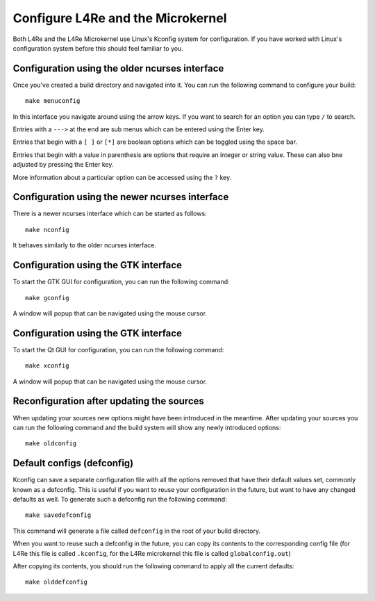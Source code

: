 Configure L4Re and the Microkernel
**********************************

Both L4Re and the L4Re Microkernel use Linux's Kconfig system for configuration.
If you have worked with Linux's configuration system before this should feel
familiar to you.

Configuration using the older ncurses interface
-----------------------------------------------

Once you've created a build directory and navigated into it. You can run the
following command to configure your build::

  make menuconfig

In this interface you navigate around using the arrow keys. If you want to
search for an option you can type ``/`` to search.

Entries with a ``--->`` at the end are sub menus which can be entered using the
Enter key.

Entries that begin with a ``[ ]`` or ``[*]`` are boolean options which can be
toggled using the space bar.

Entries that begin with a value in parenthesis are options that require an
integer or string value. These can also bne adjusted by pressing the Enter key.

More information about a particular option can be accessed using the ``?`` key.

Configuration using the newer ncurses interface
-----------------------------------------------

There is a newer ncurses interface which can be started as follows::

  make nconfig

It behaves similarly to the older ncurses interface.

Configuration using the GTK interface
-------------------------------------

To start the GTK GUI for configuration, you can run the following command::

  make gconfig

A window will popup that can be navigated using the mouse cursor.

Configuration using the GTK interface
-------------------------------------

To start the Qt GUI for configuration, you can run the following command::

  make xconfig

A window will popup that can be navigated using the mouse cursor.

Reconfiguration after updating the sources
------------------------------------------

When updating your sources new options might have been introduced in the
meantime. After updating your sources you can run the following command and the
build system will show any newly introduced options::

  make oldconfig

Default configs (defconfig)
---------------------------

Kconfig can save a separate configuration file with all the options removed that
have their default values set, commonly known as a defconfig. This is useful if
you want to reuse your configuration in the future, but want to have any changed
defaults as well. To generate such a defconfig run the following command::

  make savedefconfig

This command will generate a file called ``defconfig`` in the root of your build
directory.

When you want to reuse such a defconfig in the future, you can copy its contents
to the corresponding config file (for L4Re this file is called ``.kconfig``, for
the L4Re microkernel this file is called ``globalconfig.out``)

After copying its contents, you should run the following command to apply all
the current defaults::

  make olddefconfig
